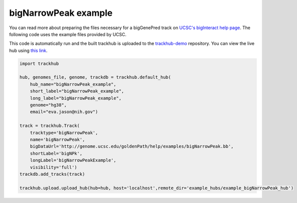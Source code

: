 .. _bigNarrowPeak:

bigNarrowPeak example
---------------------
You can read more about preparing the files necessary for a bigGenePred track
on `UCSC's bigInteract help page
<https://genome.ucsc.edu/goldenPath/help/bigNarrowPeak.html>`_. The following code
uses the example files provided by UCSC.

This code is automatically run and the built trackhub is uploaded to the
`trackhub-demo <https://github.com/daler/trackhub-demo>`_ repository. You can
view the live hub using `this link <http://genome.ucsc.edu/cgi-bin/hgHubConnect?hgHub_do_redirect=on&hgHubConnect.remakeTrackHub=on&hgHub_do_firstDb=1&hubUrl=https://raw.githubusercontent.com/daler/trackhub-demo/master/example_bigNarrowPeak_hub/bigNarrowPeak_hub.hub.txt&position=chr14%3A95060967%2D95501030>`_.

.. code-block:: python

    import trackhub

    hub, genomes_file, genome, trackdb = trackhub.default_hub(
        hub_name="bigNarrowPeak_example",
        short_label="bigNarrowPeak_example",
        long_label="bigNarrowPeak_example",
        genome="hg38",
        email="eva.jason@nih.gov")

    track = trackhub.Track(
        tracktype='bigNarrowPeak',
        name='bigNarrowPeak', 
        bigDataUrl='http://genome.ucsc.edu/goldenPath/help/examples/bigNarrowPeak.bb',
        shortLabel='bigNPk',
        longLabel='bigNarrowPeakExample',
        visibility='full')
    trackdb.add_tracks(track)

    trackhub.upload.upload_hub(hub=hub, host='localhost',remote_dir='example_hubs/example_bigNarrowPeak_hub')
